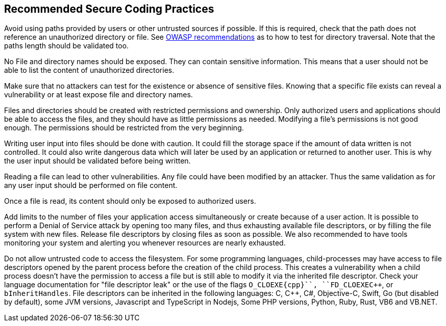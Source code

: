 == Recommended Secure Coding Practices

Avoid using paths provided by users or other untrusted sources if possible. If this is required, check that the path does not reference an unauthorized directory or file. See https://www.owasp.org/index.php/Testing_Directory_traversal/file_include_(OTG-AUTHZ-001)[OWASP recommendations] as to how to test for directory traversal. Note that the paths length should be validated too.

No File and directory names should be exposed. They can contain sensitive information. This means that a user should not be able to list the content of unauthorized directories.

Make sure that no attackers can test for the existence or absence of sensitive files. Knowing that a specific file exists can reveal a vulnerability or at least expose file and directory names.

Files and directories should be created with restricted permissions and ownership. Only authorized users and applications should be able to access the files, and they should have as little permissions as needed. Modifying a file's permissions is not good enough. The permissions should be restricted from the very beginning.

Writing user input into files should be done with caution. It could fill the storage space if the amount of data written is not controlled. It could also write dangerous data which will later be used by an application or returned to another user. This is why the user input should be validated before being written.

Reading a file can lead to other vulnerabilities. Any file could have been modified by an attacker. Thus the same validation as for any user input should be performed on file content.

Once a file is read, its content should only be exposed to authorized users.

Add limits to the number of files your application access simultaneously or create because of a user action. It is possible to perform a Denial of Service attack by opening too many files, and thus exhausting available file descriptors, or by filling the file system with new files. Release file descriptors by closing files as soon as possible.
We also recommended to have tools monitoring your system and alerting you whenever resources are nearly exhausted.

Do not allow untrusted code to access the filesystem. For some programming languages, child-processes may have access to file descriptors opened by the parent process before the creation of the child process. This creates a vulnerability when a child process doesn't have the permission to access a file but is still able to modify it via the inherited file descriptor. Check your language documentation for "file descriptor leak" or the use of the flags ``++O_CLOEXE{cpp}``, ``++FD_CLOEXE{cpp}``, or ``++bInheritHandles++``. File descriptors can be inherited in the following languages: C, {cpp}, C#, Objective-C, Swift, Go (but disabled by default), some JVM versions, Javascript and TypeScript in Nodejs, Some PHP versions,  Python, Ruby, Rust, VB6 and VB.NET.
